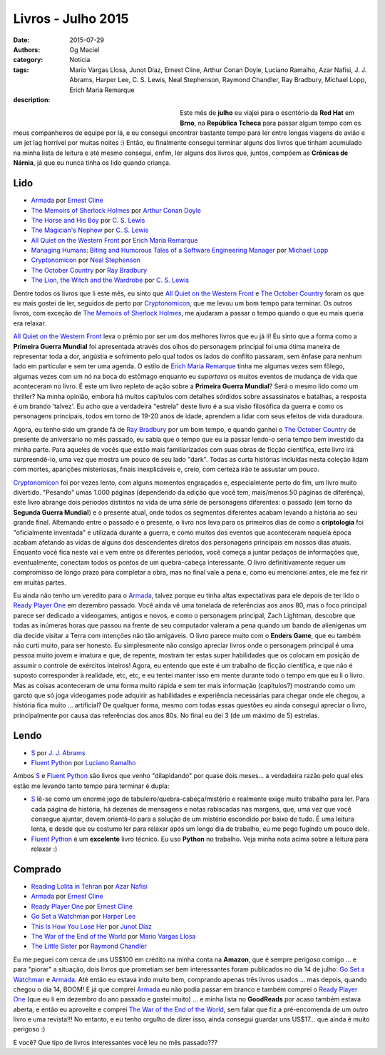 Livros - Julho 2015
###################
:date: 2015-07-29
:authors: Og Maciel
:category: Notícia
:tags: Mario Vargas Llosa, Junot Díaz, Ernest Cline, Arthur Conan Doyle, Luciano Ramalho, Azar Nafisi, J. J. Abrams, Harper Lee, C. S. Lewis, Neal Stephenson, Raymond Chandler, Ray Bradbury, Michael Lopp, Erich Maria Remarque
:description:


.. figure:: https://omaciel.fedorapeople.org/book_review.png
   :alt: Livros - Julho 2015
   :align: left
   :figwidth: 40 %

Este mês de **julho** eu viajei para o escritório da **Red Hat** em **Brno**, na **República Tcheca** para passar algum tempo com os meus companheiros de equipe por lá, e eu consegui encontrar bastante tempo para ler entre longas viagens de avião e um jet lag horrível por muitas noites :) Então, eu finalmente consegui terminar alguns dos livros que tinham acumulado na minha lista de leitura e até mesmo consegui, enfim, ler alguns dos livros que, juntos, compõem as **Crônicas de Nárnia**, já que eu nunca tinha os lido quando criança.

Lido
----

* `Armada`_ por `Ernest Cline`_
* `The Memoirs of Sherlock Holmes`_ por `Arthur Conan Doyle`_
* `The Horse and His Boy`_ por `C. S. Lewis`_
* `The Magician's Nephew`_ por `C. S. Lewis`_
* `All Quiet on the Western Front`_ por `Erich Maria Remarque`_
* `Managing Humans\: Biting and Humorous Tales of a Software Engineering Manager`_ por `Michael Lopp`_
* `Cryptonomicon`_ por `Neal Stephenson`_
* `The October Country`_ por `Ray Bradbury`_
* `The Lion, the Witch and the Wardrobe`_ por `C. S. Lewis`_

Dentre todos os livros que li este mês, eu sinto que `All Quiet on the Western Front`_ e `The October Country`_ foram os que eu mais gostei de ler, seguidos de perto por `Cryptonomicon`_, que me levou um bom tempo para terminar. Os outros livros, com exceção de `The Memoirs of Sherlock Holmes`_, me ajudaram a passar o tempo quando o que eu mais queria era relaxar.

`All Quiet on the Western Front`_ leva o prêmio por ser um dos melhores livros que eu já li! Eu sinto que a forma como a **Primeira Guerra Mundial** foi apresentada através dos olhos do personagem principal foi uma ótima maneira de representar toda a dor, angústia e sofrimento pelo qual todos os lados do conflito passaram, sem ênfase para nenhum lado em particular e sem ter uma agenda. O estilo de `Erich Maria Remarque`_ tinha me algumas vezes sem fôlego, algumas vezes com um nó na boca do estômago enquanto eu *suportava* os muitos eventos de mudança de vida que aconteceram no livro. É este um livro repleto de ação sobre a **Primeira Guerra Mundial**? Será o mesmo lido como um thriller? Na minha opinião, embora há muitos capítulos com detalhes sórdidos sobre assassinatos e batalhas, a resposta é um brando 'talvez'. Eu acho que a verdadeira "estrela" deste livro é a sua visão filosófica da guerra e como os personagens principais, todos em torno de 19-20 anos de idade, aprendem a lidar com seus efeitos de vida duradoura.

Agora, eu tenho sido um grande fã de `Ray Bradbury`_ por um bom tempo, e quando ganhei o `The October Country`_ de presente de aniversário no mês passado, eu sabia que o tempo que eu ia passar lendo-o seria tempo bem investido da minha parte. Para aqueles de vocês que estão mais familiarizados com suas obras de ficção científica, este livro irá surpreendê-lo, uma vez que mostra um pouco de seu lado "dark". Todas as curta histórias incluídas nesta coleção lidam com mortes, aparições misteriosas, finais inexplicáveis ​​e, creio, com certeza irão te assustar um pouco.

`Cryptonomicon`_ foi por vezes lento, com alguns momentos engraçados e, especialmente perto do fim, um livro muito divertido. "Pesando" umas 1.000 páginas (dependendo da edição que você tem, mais/menos 50 páginas de diferênça), este livro abrange dois períodos distintos na vida de uma série de personagens diferentes: o passado (em torno da **Segunda Guerra Mundial**) e o presente atual, onde todos os segmentos diferentes acabam levando a história ao seu grande final. Alternando entre o passado e o presente, o livro nos leva para os primeiros dias de como a **criptologia** foi "oficialmente inventada" e utilizada durante a guerra, e como muitos dos eventos que aconteceram naquela época acabam afetando as vidas de alguns dos descendentes diretos dos personagens principais em nossos dias atuais. Enquanto você fica neste vai e vem entre os diferentes períodos, você começa a juntar pedaços de informações que, eventualmente, conectam todos os pontos de um quebra-cabeça interessante. O livro definitivamente requer um compromisso de longo prazo para completar a obra, mas no final vale a pena e, como eu mencionei antes, ele me fez rir em muitas partes.

.. more

Eu ainda não tenho um veredito para o `Armada`_, talvez porque eu tinha altas expectativas para ele depois de ter lido o `Ready Player One`_ em dezembro passado. Você ainda vê uma tonelada de referências aos anos 80, mas o foco principal parece ser dedicado a videogames, antigos e novos, e como o personagem principal, Zach Lightman, descobre que todas as inúmeras horas que passou na frente de seu computador valeram a pena quando um bando de alienígenas um dia decide visitar a Terra com intenções não tão amigáveis. O livro parece muito com o **Enders Game**, que eu também não curti muito, para ser honesto. Eu simplesmente não consigo apreciar livros onde o personagem principal é uma pessoa muito jovem e imatura e que, de repente, mostram ter estas super  habilidades que os colocam em posição de assumir o controle de exércitos inteiros! Agora, eu entendo que este é um trabalho de ficção científica, e que não é suposto corresponder à realidade, etc, etc, e eu tentei manter isso em mente durante todo o tempo em que eu li o livro. Mas as coisas aconteceram de uma forma muito rápida e sem ter mais informação (capítulos?) mostrando como um garoto que só joga videogames pode adquirir as habilidades e experiência necessárias para chegar onde ele chegou, a história fica muito ... artificial? De qualquer forma, mesmo com todas essas questões eu ainda consegui apreciar o livro, principalmente por causa das referências dos anos 80s. No final eu dei 3 (de um máximo de 5) estrelas.

Lendo
-----

* `S`_ por `J. J. Abrams`_
* `Fluent Python`_ por `Luciano Ramalho`_

Ambos `S`_ e `Fluent Python`_ são livros que venho "dilapidando" por quase dois meses... a verdadeira razão pelo qual eles estão me levando tanto tempo para terminar é dupla:

* `S`_ lê-se como um enorme jogo de tabuleiro/quebra-cabeça/mistério e realmente exige muito trabalho para ler. Para cada página de história, há dezenas de mensagens e notas rabiscadas nas margens, que, uma vez que você consegue ajuntar, devem orientá-lo para a solução de um mistério escondido por baixo de tudo. É uma leitura lenta, e desde que eu costumo ler para relaxar após um longo dia de trabalho, eu me pego fugindo um pouco dele.
* `Fluent Python`_ é um **excelente** livro técnico. Eu uso **Python** no trabalho. Veja minha nota acima sobre a leitura para relaxar :)

Comprado
--------

* `Reading Lolita in Tehran`_ por `Azar Nafisi`_
* `Armada`_ por `Ernest Cline`_
* `Ready Player One`_ por `Ernest Cline`_
* `Go Set a Watchman`_ por `Harper Lee`_
* `This Is How You Lose Her`_ por `Junot Díaz`_
* `The War of the End of the World`_ por `Mario Vargas Llosa`_
* `The Little Sister`_ por `Raymond Chandler`_

Eu me peguei com cerca de uns US$100 em crédito na minha conta na **Amazon**, que é sempre perigoso comigo ... e para "piorar" a situação, dois livros que prometiam ser bem interessantes foram publicados no dia 14 de julho: `Go Set a Watchman`_ e `Armada`_. Até então eu estava indo muito bem, comprando apenas três livros usados ... mas depois, quando chegou o dia 14, BOOM! E já que comprei `Armada`_ eu não podia passar em branco e também comprei o `Ready Player One`_ (que eu li em dezembro do ano passado e gostei muito) ... e minha lista no **GoodReads** por acaso também estava aberta, e então eu aproveite e comprei `The War of the End of the World`_, sem falar que fiz a pré-encomenda de um outro livro e uma revista!!! No entanto, e eu tenho orgulho de dizer isso, ainda consegui guardar uns US$17... que ainda é muito perigoso :)

E você? Que tipo de livros interessantes você leu no mês passado???

.. Author Links
.. _Arthur Conan Doyle: https://www.goodreads.com/search?utf8=%E2%9C%93&query=Arthur+Conan+Doyle
.. _Azar Nafisi: https://www.goodreads.com/search?utf8=%E2%9C%93&query=Azar+Nafisi
.. _C. S. Lewis: https://www.goodreads.com/search?utf8=%E2%9C%93&query=C.+S.+Lewis
.. _Erich Maria Remarque: https://www.goodreads.com/search?utf8=%E2%9C%93&query=Erich+Maria+Remarque
.. _Ernest Cline: https://www.goodreads.com/search?utf8=%E2%9C%93&query=Ernest+Cline
.. _Harper Lee: https://www.goodreads.com/search?utf8=%E2%9C%93&query=Harper+Lee
.. _J. J. Abrams: https://www.goodreads.com/search?utf8=%E2%9C%93&query=J.+J.+Abrams
.. _Junot Díaz: https://www.goodreads.com/search?utf8=%E2%9C%93&query=Junot+Díaz
.. _Luciano Ramalho: https://www.goodreads.com/search?utf8=%E2%9C%93&query=Luciano+Ramalho
.. _Mario Vargas Llosa: https://www.goodreads.com/search?utf8=%E2%9C%93&query=Mario+Vargas+Llosa
.. _Michael Lopp: https://www.goodreads.com/search?utf8=%E2%9C%93&query=Michael+Lopp
.. _Neal Stephenson: https://www.goodreads.com/search?utf8=%E2%9C%93&query=Neal+Stephenson
.. _Ray Bradbury: https://www.goodreads.com/search?utf8=%E2%9C%93&query=Ray+Bradbury
.. _Raymond Chandler: https://www.goodreads.com/search?utf8=%E2%9C%93&query=Raymond+Chandler

.. Books Links
.. _All Quiet on the Western Front: https://www.goodreads.com/search?utf8=%E2%9C%93&query=All+Quiet+on+the+Western+Front
.. _Armada: https://www.goodreads.com/search?utf8=%E2%9C%93&query=Armada
.. _Cryptonomicon: https://www.goodreads.com/search?utf8=%E2%9C%93&query=Cryptonomicon
.. _Fluent Python: https://www.goodreads.com/search?utf8=%E2%9C%93&query=Fluent+Python
.. _Go Set a Watchman: https://www.goodreads.com/search?utf8=%E2%9C%93&query=Go+Set+a+Watchman
.. _Managing Humans\: Biting and Humorous Tales of a Software Engineering Manager: https://www.goodreads.com/search?utf8=%E2%9C%93&query=Managing+Humans\:+Biting+and+Humorous+Tales+of+a+Software+Engineering+Manager
.. _Reading Lolita in Tehran: https://www.goodreads.com/search?utf8=%E2%9C%93&query=Reading+Lolita+in+Tehran
.. _Ready Player One: https://www.goodreads.com/search?utf8=%E2%9C%93&query=Ready+Player+One
.. _S: https://www.goodreads.com/search?utf8=%E2%9C%93&query=S
.. _The Horse and His Boy: https://www.goodreads.com/search?utf8=%E2%9C%93&query=The+Horse+and+His+Boy
.. _The Lion, the Witch and the Wardrobe: https://www.goodreads.com/search?utf8=%E2%9C%93&query=The+Lion,+the+Witch+and+the+Wardrobe
.. _The Little Sister: https://www.goodreads.com/search?utf8=%E2%9C%93&query=The+Little+Sister
.. _The Magician's Nephew: https://www.goodreads.com/search?utf8=%E2%9C%93&query=The+Magician's+Nephew
.. _The Memoirs of Sherlock Holmes: https://www.goodreads.com/search?utf8=%E2%9C%93&query=The+Memoirs+of+Sherlock+Holmes
.. _The October Country: https://www.goodreads.com/search?utf8=%E2%9C%93&query=The+October+Country
.. _The War of the End of the World: https://www.goodreads.com/search?utf8=%E2%9C%93&query=The+War+of+the+End+of+the+World
.. _This Is How You Lose Her: https://www.goodreads.com/search?utf8=%E2%9C%93&query=This+Is+How+You+Lose+Her

